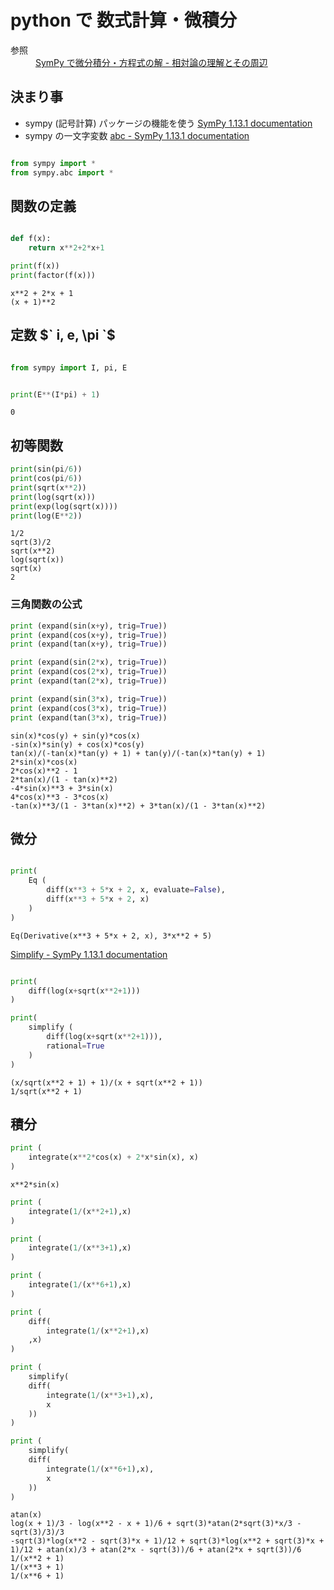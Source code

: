 #+startup: indent show2levels
#+title:
#+author masayuki

* python で 数式計算・微積分

- 参照 ::  [[https://home.hirosaki-u.ac.jp/relativity/%E3%82%B3%E3%83%B3%E3%83%94%E3%83%A5%E3%83%BC%E3%82%BF%E6%BC%94%E7%BF%92/python-%E3%81%A7%E3%82%B3%E3%83%B3%E3%83%94%E3%83%A5%E3%83%BC%E3%82%BF%E6%BC%94%E7%BF%92/sympy-%E3%81%A7%E5%BE%AE%E5%88%86%E7%A9%8D%E5%88%86%E3%83%BB%E6%96%B9%E7%A8%8B%E5%BC%8F%E3%81%AE%E8%A7%A3/][SymPy で微分積分・方程式の解 - 相対論の理解とその周辺]]

** 決まり事
- sympy (記号計算) パッケージの機能を使う [[https://docs.sympy.org/latest/index.html][SymPy 1.13.1 documentation]]
- sympy の一文字変数 [[https://docs.sympy.org/latest/modules/abc.html][abc - SymPy 1.13.1 documentation]]
 
#+begin_src python :session *py* :results output :exports both

from sympy import *
from sympy.abc import *

#+end_src

#+RESULTS:

** 関数の定義

#+begin_src python :session *py* :results output :exports both

def f(x):
    return x**2+2*x+1

print(f(x))
print(factor(f(x)))

#+end_src

#+RESULTS:
: x**2 + 2*x + 1
: (x + 1)**2

** 定数 $` i, e, \pi `$

#+begin_src python :session *py* :results output :exports both

from sympy import I, pi, E

#+end_src

#+RESULTS:


#+begin_src python :session *py* :results output :exports both

print(E**(I*pi) + 1)

#+end_src

#+RESULTS:
: 0

** 初等関数
#+begin_src python :session *py* :results output :exports both
print(sin(pi/6))
print(cos(pi/6))
print(sqrt(x**2))
print(log(sqrt(x)))
print(exp(log(sqrt(x))))
print(log(E**2))

#+end_src

#+RESULTS:
: 1/2
: sqrt(3)/2
: sqrt(x**2)
: log(sqrt(x))
: sqrt(x)
: 2

*** 三角関数の公式
#+begin_src python :session *py* :results output :exports both
print (expand(sin(x+y), trig=True))
print (expand(cos(x+y), trig=True))
print (expand(tan(x+y), trig=True))

print (expand(sin(2*x), trig=True))
print (expand(cos(2*x), trig=True))
print (expand(tan(2*x), trig=True))

print (expand(sin(3*x), trig=True))
print (expand(cos(3*x), trig=True))
print (expand(tan(3*x), trig=True))

#+end_src

#+RESULTS:
: sin(x)*cos(y) + sin(y)*cos(x)
: -sin(x)*sin(y) + cos(x)*cos(y)
: tan(x)/(-tan(x)*tan(y) + 1) + tan(y)/(-tan(x)*tan(y) + 1)
: 2*sin(x)*cos(x)
: 2*cos(x)**2 - 1
: 2*tan(x)/(1 - tan(x)**2)
: -4*sin(x)**3 + 3*sin(x)
: 4*cos(x)**3 - 3*cos(x)
: -tan(x)**3/(1 - 3*tan(x)**2) + 3*tan(x)/(1 - 3*tan(x)**2)

** 微分

#+begin_src python :session *py* :results output :exports both

print(
    Eq (
        diff(x**3 + 5*x + 2, x, evaluate=False),
        diff(x**3 + 5*x + 2, x)
    )
)
#+end_src

#+RESULTS:
: Eq(Derivative(x**3 + 5*x + 2, x), 3*x**2 + 5)


[[https://docs.sympy.org/latest/modules/simplify/simplify.html#module-sympy.simplify.hyperexpand][Simplify - SymPy 1.13.1 documentation]]

#+begin_src python :session *py* :results output :exports both

print(
    diff(log(x+sqrt(x**2+1)))
)

print(
    simplify (
        diff(log(x+sqrt(x**2+1))),
        rational=True
    )
)

#+end_src

#+RESULTS:
: (x/sqrt(x**2 + 1) + 1)/(x + sqrt(x**2 + 1))
: 1/sqrt(x**2 + 1)



** 積分
#+begin_src python :session *py* :results output :exports both
print (
    integrate(x**2*cos(x) + 2*x*sin(x), x)
)
#+end_src

#+RESULTS:
: x**2*sin(x)

#+begin_src python :session *py* :results output :exports both
print (
    integrate(1/(x**2+1),x)
)

print (
    integrate(1/(x**3+1),x)
)

print (
    integrate(1/(x**6+1),x)
)

print (
    diff(
        integrate(1/(x**2+1),x)
    ,x)
)

print (
    simplify(
    diff(
        integrate(1/(x**3+1),x),
        x
    ))
)

print (
    simplify(
    diff(
        integrate(1/(x**6+1),x),
        x
    ))
)
#+end_src

#+RESULTS:
: atan(x)
: log(x + 1)/3 - log(x**2 - x + 1)/6 + sqrt(3)*atan(2*sqrt(3)*x/3 - sqrt(3)/3)/3
: -sqrt(3)*log(x**2 - sqrt(3)*x + 1)/12 + sqrt(3)*log(x**2 + sqrt(3)*x + 1)/12 + atan(x)/3 + atan(2*x - sqrt(3))/6 + atan(2*x + sqrt(3))/6
: 1/(x**2 + 1)
: 1/(x**3 + 1)
: 1/(x**6 + 1)








